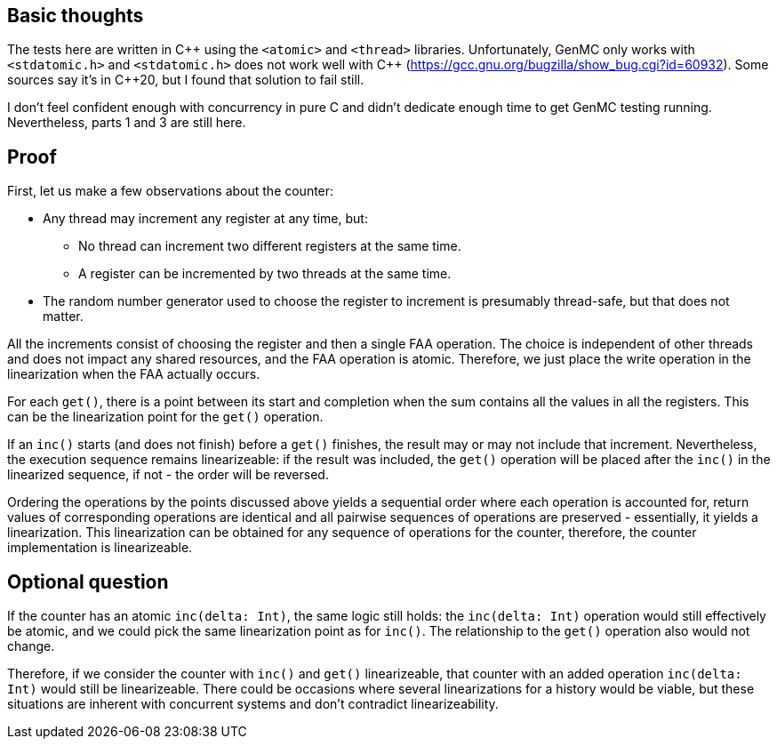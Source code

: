 == Basic thoughts

The tests here are written in C\++ using the `<atomic>` and `<thread>` libraries.
Unfortunately, GenMC only works with `<stdatomic.h>` and `<stdatomic.h>` does not work well with C++ (https://gcc.gnu.org/bugzilla/show_bug.cgi?id=60932). Some sources say it's in C++20, but I found that solution to fail still.

I don't feel confident enough with concurrency in pure C and didn't dedicate enough time to get GenMC testing running. Nevertheless, parts 1 and 3 are still here.

== Proof

First, let us make a few observations about the counter:

* Any thread may increment any register at any time, but:
** No thread can increment two different registers at the same time.
** A register can be incremented by two threads at the same time.
* The random number generator used to choose the register to increment is presumably thread-safe, but that does not matter.

All the increments consist of choosing the register and then a single FAA operation.
The choice is independent of other threads and does not impact any shared resources, and the FAA operation is atomic.
Therefore, we just place the write operation in the linearization when the FAA actually occurs.

For each `get()`, there is a point between its start and completion when the sum contains all the values in all the registers.
This can be the linearization point for the `get()` operation.

If an `inc()` starts (and does not finish) before a `get()` finishes, the result may or may not include that increment.
Nevertheless, the execution sequence remains linearizeable: if the result was included, the `get()` operation will be placed after the `inc()` in the linearized sequence, if not - the order will be reversed.

Ordering the operations by the points discussed above yields a sequential order where each operation is accounted for, return values of corresponding operations are identical and all pairwise sequences of operations are preserved - essentially, it yields a linearization.
This linearization can be obtained for any sequence of operations for the counter, therefore, the counter implementation is linearizeable.

== Optional question

If the counter has an atomic `inc(delta: Int)`, the same logic still holds: the `inc(delta: Int)` operation would still effectively be atomic, and we could pick the same linearization point as for `inc()`.
The relationship to the `get()` operation also would not change.

Therefore, if we consider the counter with `inc()` and `get()` linearizeable, that counter with an added operation `inc(delta: Int)` would still be linearizeable.
There could be occasions where several linearizations for a history would be viable, but these situations are inherent with concurrent systems and don't contradict linearizeability.